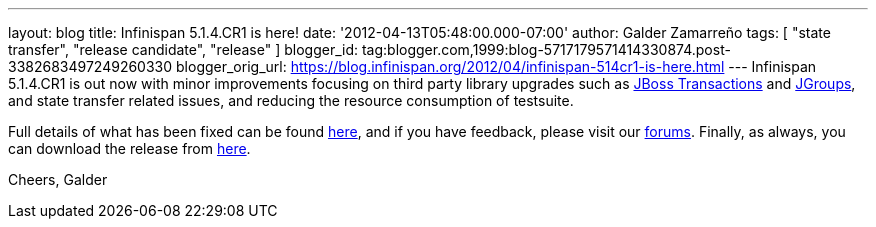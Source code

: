 ---
layout: blog
title: Infinispan 5.1.4.CR1 is here!
date: '2012-04-13T05:48:00.000-07:00'
author: Galder Zamarreño
tags: [ "state transfer", "release candidate", "release" ]
blogger_id: tag:blogger.com,1999:blog-5717179571414330874.post-3382683497249260330
blogger_orig_url: https://blog.infinispan.org/2012/04/infinispan-514cr1-is-here.html
---
Infinispan 5.1.4.CR1 is out now with minor improvements focusing
on third party library upgrades such as
http://www.jboss.org/jbosstm[JBoss Transactions] and
http://www.jgroups.org/[JGroups], and state transfer related issues,
and reducing the resource consumption of testsuite.

Full details of what has been fixed can be found
https://issues.jboss.org/secure/ReleaseNote.jspa?projectId=12310799&version=12319311[here],
and if you have feedback, please visit our
http://community.jboss.org/en/infinispan?view=discussions[forums].
Finally, as always, you can download the release from
http://www.jboss.org/infinispan/downloads[here].

Cheers,
Galder
